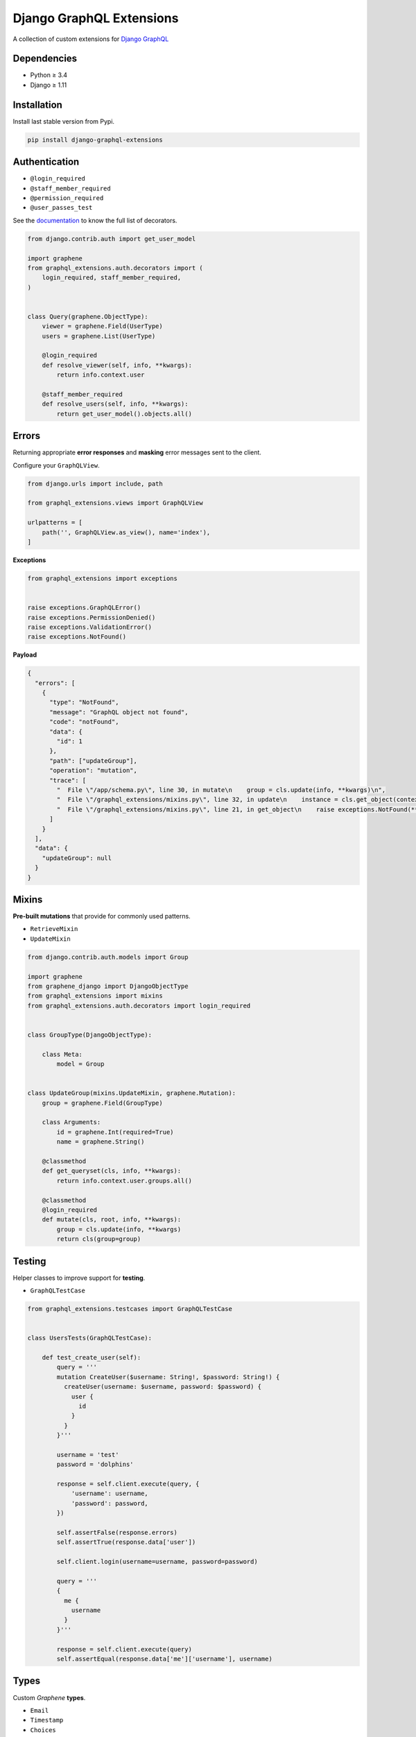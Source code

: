 Django GraphQL Extensions
=========================

|Pypi| |Wheel| |Build Status| |Codecov| |Code Climate|

A collection of custom extensions for `Django GraphQL`_

.. _Django GraphQL: https://github.com/graphql-python/graphene-django


Dependencies
------------

* Python ≥ 3.4
* Django ≥ 1.11


Installation
------------

Install last stable version from Pypi.

.. code:: sh

    pip install django-graphql-extensions


Authentication
--------------

- ``@login_required``
- ``@staff_member_required``
- ``@permission_required``
- ``@user_passes_test``

See the `documentation`_ to know the full list of decorators.

.. _documentation: https://github.com/flavors/django-graphql-extensions/wiki/Auth-decorators

.. code:: python

    from django.contrib.auth import get_user_model

    import graphene
    from graphql_extensions.auth.decorators import (
        login_required, staff_member_required,
    )


    class Query(graphene.ObjectType):
        viewer = graphene.Field(UserType)
        users = graphene.List(UserType)

        @login_required
        def resolve_viewer(self, info, **kwargs):
            return info.context.user

        @staff_member_required
        def resolve_users(self, info, **kwargs):
            return get_user_model().objects.all()


Errors
------

Returning appropriate **error responses** and **masking** error messages sent to the client.

Configure your ``GraphQLView``.

.. code:: python

    from django.urls import include, path

    from graphql_extensions.views import GraphQLView

    urlpatterns = [
        path('', GraphQLView.as_view(), name='index'),
    ]

**Exceptions**

.. code:: python

    from graphql_extensions import exceptions


    raise exceptions.GraphQLError()
    raise exceptions.PermissionDenied()
    raise exceptions.ValidationError()
    raise exceptions.NotFound()


**Payload**

.. code:: js

    {
      "errors": [
        {
          "type": "NotFound",
          "message": "GraphQL object not found",
          "code": "notFound",
          "data": {
            "id": 1
          },
          "path": ["updateGroup"],
          "operation": "mutation",
          "trace": [
            "  File \"/app/schema.py\", line 30, in mutate\n    group = cls.update(info, **kwargs)\n",
            "  File \"/graphql_extensions/mixins.py\", line 32, in update\n    instance = cls.get_object(context, id=id)\n",
            "  File \"/graphql_extensions/mixins.py\", line 21, in get_object\n    raise exceptions.NotFound(**kwargs)\n"
          ]
        }
      ],
      "data": {
        "updateGroup": null
      }
    }


Mixins
------

**Pre-built mutations** that provide for commonly used patterns.

- ``RetrieveMixin``
- ``UpdateMixin``

.. code:: python

    from django.contrib.auth.models import Group

    import graphene
    from graphene_django import DjangoObjectType
    from graphql_extensions import mixins
    from graphql_extensions.auth.decorators import login_required


    class GroupType(DjangoObjectType):

        class Meta:
            model = Group


    class UpdateGroup(mixins.UpdateMixin, graphene.Mutation):
        group = graphene.Field(GroupType)

        class Arguments:
            id = graphene.Int(required=True)
            name = graphene.String()

        @classmethod
        def get_queryset(cls, info, **kwargs):
            return info.context.user.groups.all()

        @classmethod
        @login_required
        def mutate(cls, root, info, **kwargs):
            group = cls.update(info, **kwargs)
            return cls(group=group)


Testing
-------

Helper classes to improve support for **testing**.

- ``GraphQLTestCase``


.. code:: python

    from graphql_extensions.testcases import GraphQLTestCase


    class UsersTests(GraphQLTestCase):

        def test_create_user(self):
            query = '''
            mutation CreateUser($username: String!, $password: String!) {
              createUser(username: $username, password: $password) {
                user {
                  id
                }
              }
            }'''

            username = 'test'
            password = 'dolphins'

            response = self.client.execute(query, {
                'username': username,
                'password': password,
            })

            self.assertFalse(response.errors)
            self.assertTrue(response.data['user'])

            self.client.login(username=username, password=password)

            query = '''
            {
              me {
                username
              }
            }'''

            response = self.client.execute(query)
            self.assertEqual(response.data['me']['username'], username)


Types
-----

Custom *Graphene* **types**.

- ``Email``
- ``Timestamp``
- ``Choices``
- ``CamelJSON``
- ...


Relay
-----

Complete support for `Relay`_.

.. _Relay: https://facebook.github.io/relay/


.. |Pypi| image:: https://img.shields.io/pypi/v/django-graphql-extensions.svg
   :target: https://pypi.python.org/pypi/django-graphql-extensions

.. |Wheel| image:: https://img.shields.io/pypi/wheel/django-graphql-extensions.svg
   :target: https://pypi.python.org/pypi/django-graphql-extensions

.. |Build Status| image:: https://travis-ci.org/flavors/django-graphql-extensions.svg?branch=master
   :target: https://travis-ci.org/flavors/django-graphql-extensions

.. |Codecov| image:: https://img.shields.io/codecov/c/github/flavors/django-graphql-extensions.svg
   :target: https://codecov.io/gh/flavors/django-graphql-extensions

.. |Code Climate| image:: https://api.codeclimate.com/v1/badges/6ca5da3b6a51d35ea7d6/maintainability
   :target: https://codeclimate.com/github/flavors/django-graphql-extensions

